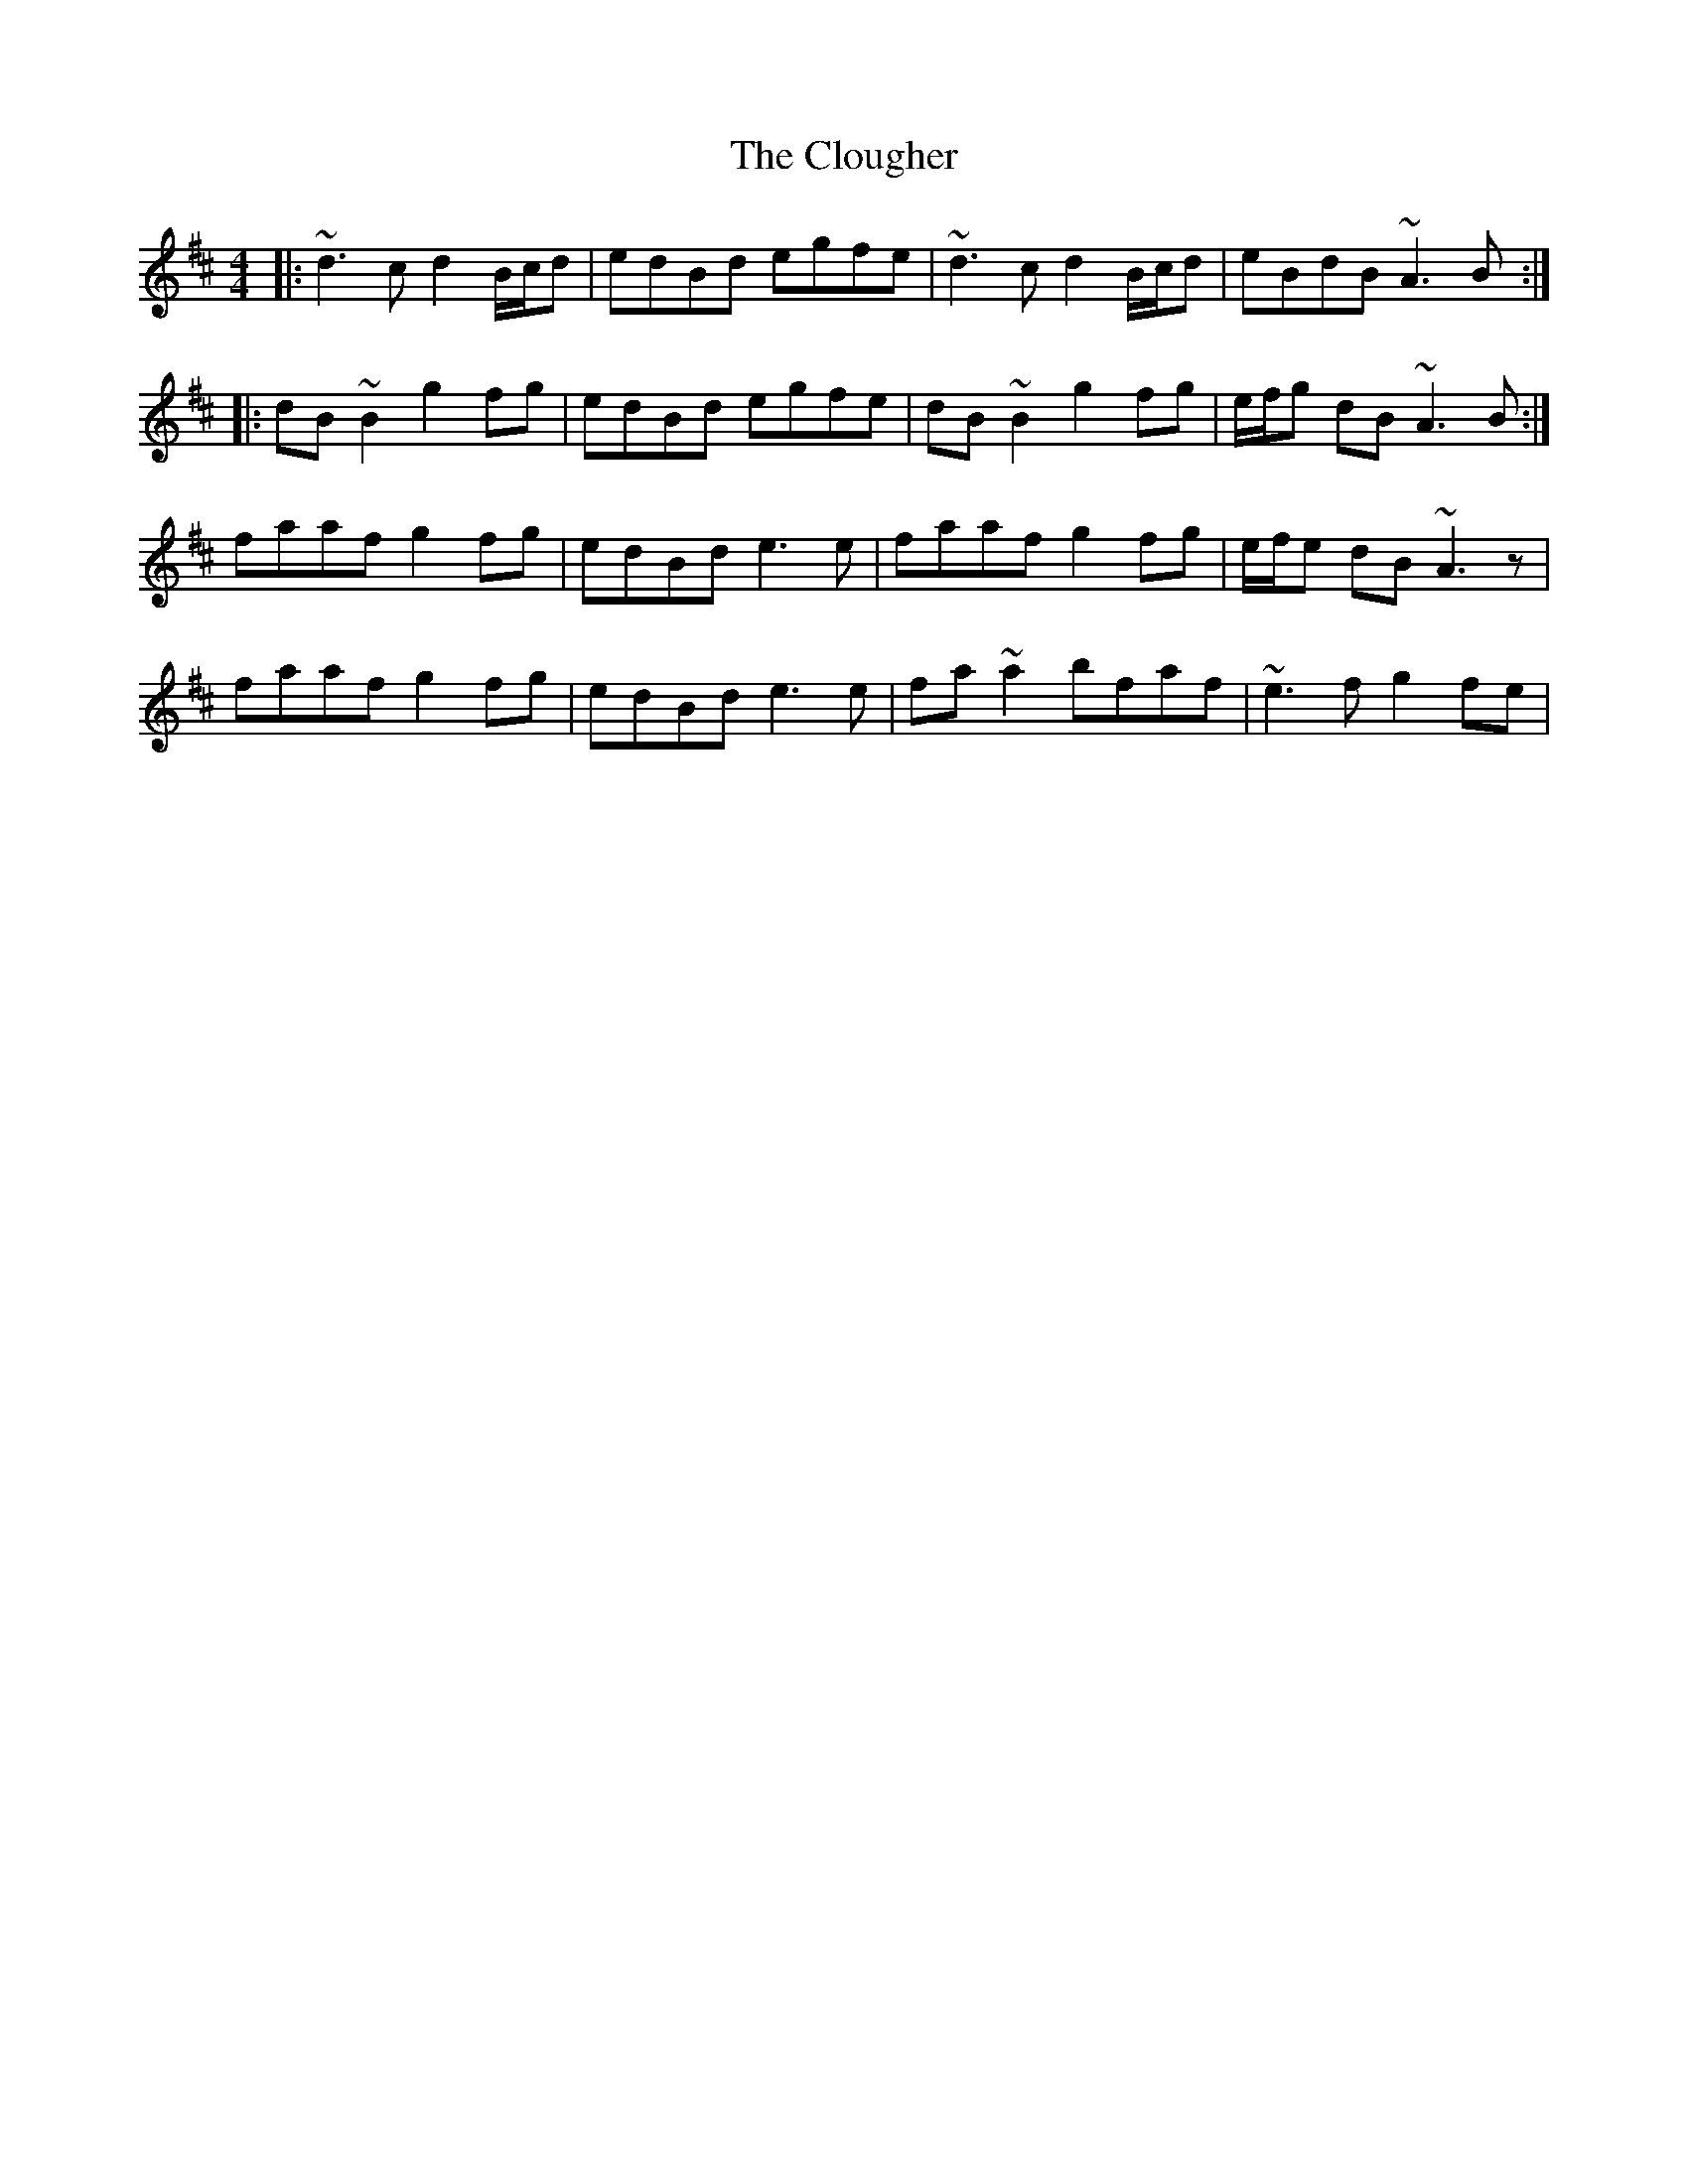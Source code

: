 X: 7439
T: Clougher, The
R: reel
M: 4/4
K: Dmajor
|:~d3c d2 B/c/d|edBd egfe|~d3c d2 B/c/d|eBdB ~A3B:|
|:dB~B2 g2 fg|edBd egfe|dB~B2 g2 fg|e/f/g dB ~A3B:|
faaf g2 fg|edBd e3 e|faaf g2 fg|e/f/e dB ~A3z|
faaf g2 fg|edBd e3 e|fa~a2 bfaf|~e3f g2 fe|

